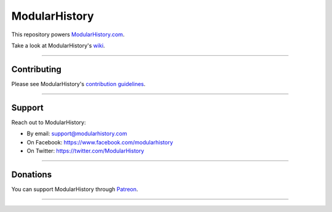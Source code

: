 ModularHistory 
==============

|integration| |coverage| |black|

.. |integration| image:: https://github.com/modularhistory/modularhistory/workflows/integration/badge.svg

.. |coverage| image:: https://raw.githubusercontent.com/modularhistory/modularhistory/main/core/static/coverage.svg
    
.. |black| image:: https://img.shields.io/badge/code%20style-black-000000.svg
    :target: https://github.com/psf/black
    
.. _ModularHistory.com: https://modularhistory.com/
.. _wiki: https://github.com/ModularHistory/modularhistory/wiki


This repository powers ModularHistory.com_.

Take a look at ModularHistory's wiki_.

--------------

Contributing
------------

Please see ModularHistory's `contribution
guidelines <https://github.com/ModularHistory/modularhistory/wiki/Contribution-Guidelines>`__.

--------------

Support
-------

Reach out to ModularHistory:

-  By email: support@modularhistory.com
-  On Facebook: https://www.facebook.com/modularhistory
-  On Twitter: https://twitter.com/ModularHistory

--------------

Donations
---------

You can support ModularHistory through
`Patreon <https://www.patreon.com/modularhistory>`__.

--------------
